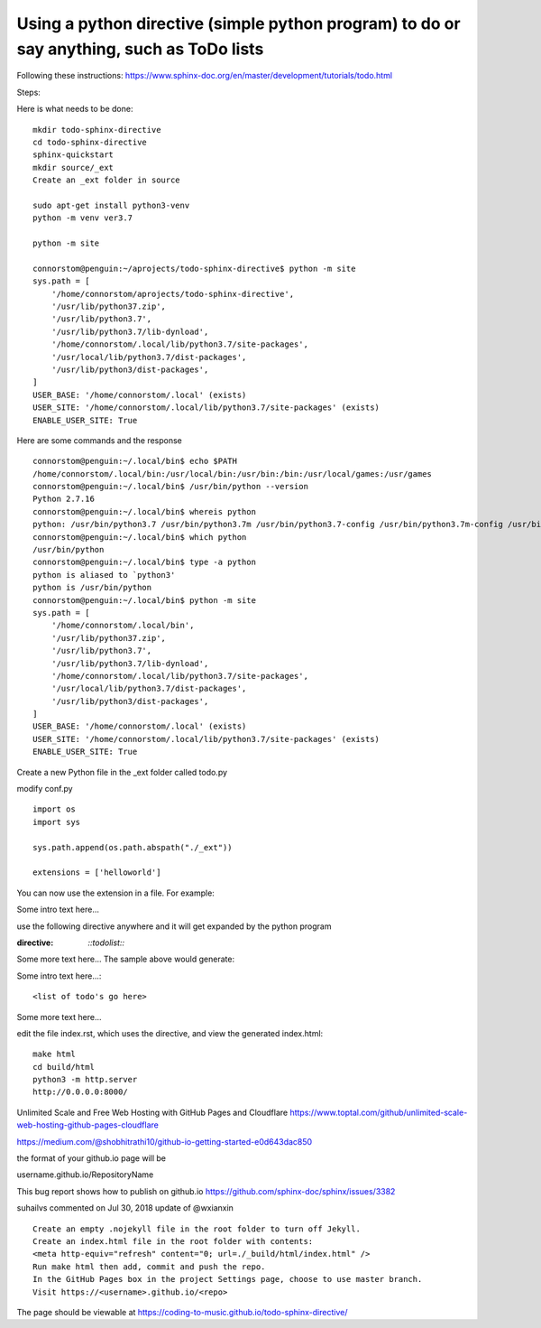 Using a python directive (simple python program) to do or say anything, such as ToDo lists
===============================================================================================

Following these instructions:
https://www.sphinx-doc.org/en/master/development/tutorials/todo.html

Steps:

Here is what needs to be done:: 

    mkdir todo-sphinx-directive
    cd todo-sphinx-directive
    sphinx-quickstart
    mkdir source/_ext
    Create an _ext folder in source

    sudo apt-get install python3-venv
    python -m venv ver3.7

    python -m site

    connorstom@penguin:~/aprojects/todo-sphinx-directive$ python -m site
    sys.path = [
        '/home/connorstom/aprojects/todo-sphinx-directive',
        '/usr/lib/python37.zip',
        '/usr/lib/python3.7',
        '/usr/lib/python3.7/lib-dynload',
        '/home/connorstom/.local/lib/python3.7/site-packages',
        '/usr/local/lib/python3.7/dist-packages',
        '/usr/lib/python3/dist-packages',
    ]
    USER_BASE: '/home/connorstom/.local' (exists)
    USER_SITE: '/home/connorstom/.local/lib/python3.7/site-packages' (exists)
    ENABLE_USER_SITE: True

Here are some commands and the response ::

    connorstom@penguin:~/.local/bin$ echo $PATH
    /home/connorstom/.local/bin:/usr/local/bin:/usr/bin:/bin:/usr/local/games:/usr/games
    connorstom@penguin:~/.local/bin$ /usr/bin/python --version
    Python 2.7.16
    connorstom@penguin:~/.local/bin$ whereis python
    python: /usr/bin/python3.7 /usr/bin/python3.7m /usr/bin/python3.7-config /usr/bin/python3.7m-config /usr/bin/python2.7 /usr/bin/python /usr/bin/python2.7-config /usr/lib/python3.7 /usr/lib/python2.7 /etc/python3.7 /etc/python2.7 /etc/python /usr/local/bin/python3.9 /usr/local/bin/python3.9-config /usr/local/lib/python3.7 /usr/local/lib/python3.9 /usr/local/lib/python2.7 /usr/include/python3.7m /usr/include/python3.7 /usr/include/python2.7 /usr/share/python /usr/share/man/man1/python.1.gz
    connorstom@penguin:~/.local/bin$ which python
    /usr/bin/python
    connorstom@penguin:~/.local/bin$ type -a python
    python is aliased to `python3'
    python is /usr/bin/python
    connorstom@penguin:~/.local/bin$ python -m site
    sys.path = [
        '/home/connorstom/.local/bin',
        '/usr/lib/python37.zip',
        '/usr/lib/python3.7',
        '/usr/lib/python3.7/lib-dynload',
        '/home/connorstom/.local/lib/python3.7/site-packages',
        '/usr/local/lib/python3.7/dist-packages',
        '/usr/lib/python3/dist-packages',
    ]
    USER_BASE: '/home/connorstom/.local' (exists)
    USER_SITE: '/home/connorstom/.local/lib/python3.7/site-packages' (exists)
    ENABLE_USER_SITE: True

Create a new Python file in the _ext folder called todo.py

modify conf.py :: 

    import os
    import sys

    sys.path.append(os.path.abspath("./_ext"))

    extensions = ['helloworld']

You can now use the extension in a file. For example:

Some intro text here...

use the following directive anywhere and it will get expanded by the python program

.. code-block:: 
:directive:

    `::todolist::`

Some more text here...
The sample above would generate:

Some intro text here...::

    <list of todo's go here>

Some more text here...

edit the file index.rst, which uses the directive, and view the generated index.html:: 

    make html
    cd build/html
    python3 -m http.server
    http://0.0.0.0:8000/

Unlimited Scale and Free Web Hosting with GitHub Pages and Cloudflare
https://www.toptal.com/github/unlimited-scale-web-hosting-github-pages-cloudflare

https://medium.com/@shobhitrathi10/github-io-getting-started-e0d643dac850


the format of your github.io page will be 

username.github.io/RepositoryName


This bug report shows how to publish on github.io 
https://github.com/sphinx-doc/sphinx/issues/3382

suhailvs commented on Jul 30, 2018
update of @wxianxin ::

    Create an empty .nojekyll file in the root folder to turn off Jekyll.
    Create an index.html file in the root folder with contents:
    <meta http-equiv="refresh" content="0; url=./_build/html/index.html" />
    Run make html then add, commit and push the repo.
    In the GitHub Pages box in the project Settings page, choose to use master branch.
    Visit https://<username>.github.io/<repo>

The page should be viewable at https://coding-to-music.github.io/todo-sphinx-directive/
